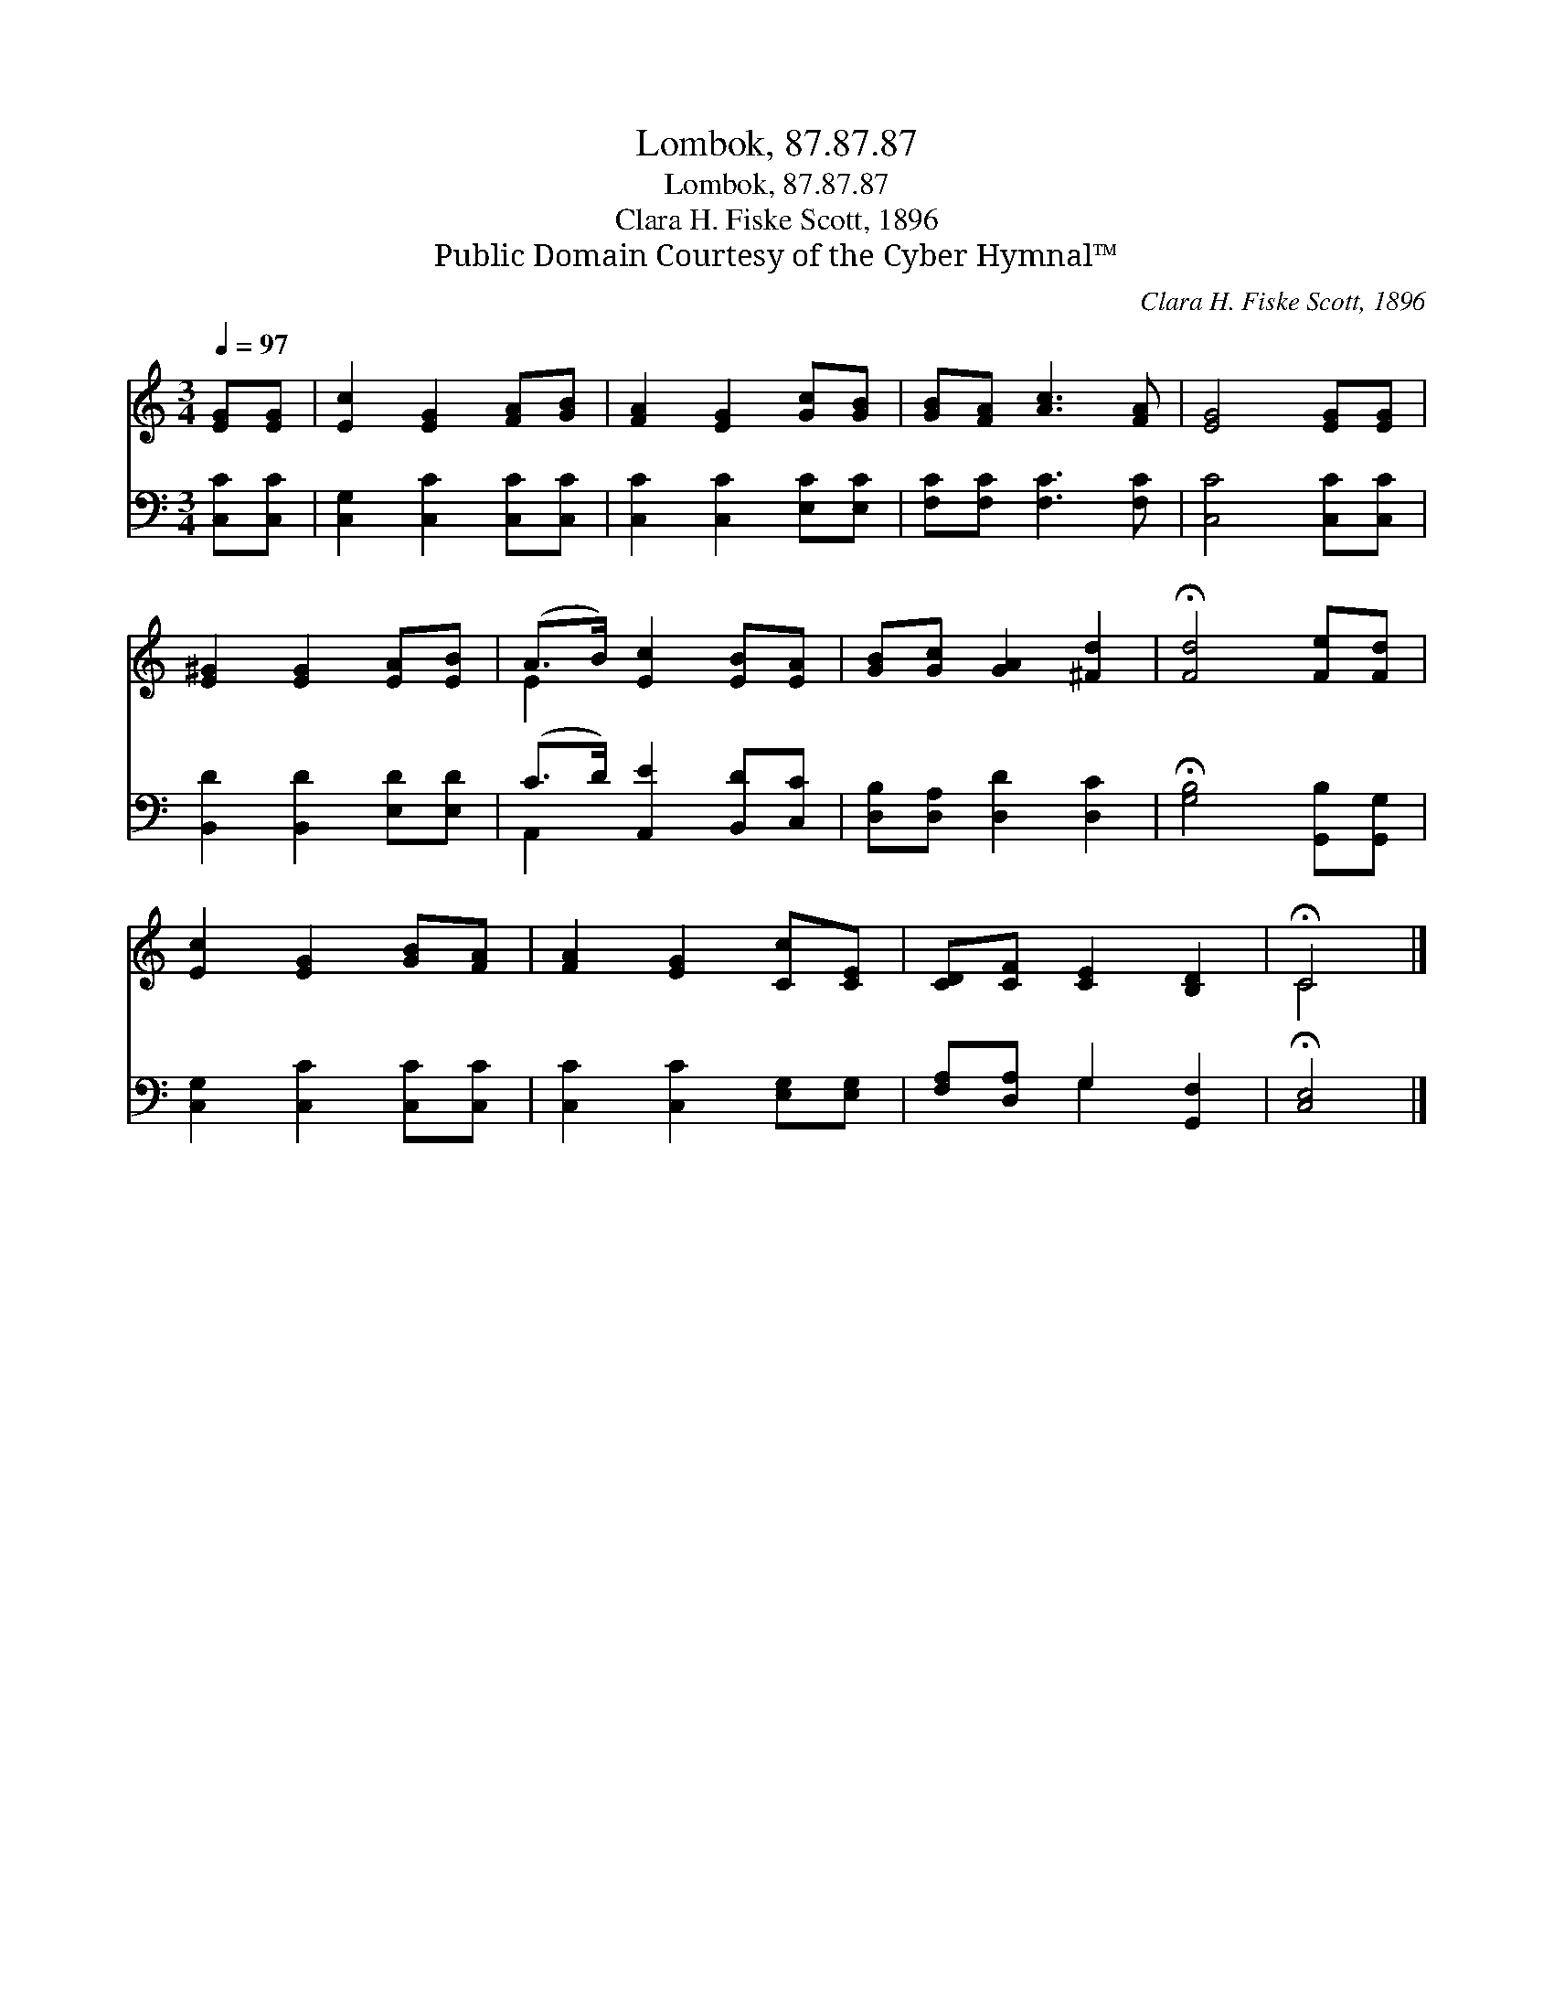 X:1
T:Lombok, 87.87.87
T:Lombok, 87.87.87
T:Clara H. Fiske Scott, 1896
T:Public Domain Courtesy of the Cyber Hymnal™
C:Clara H. Fiske Scott, 1896
Z:Public Domain
Z:Courtesy of the Cyber Hymnal™
%%score ( 1 2 ) ( 3 4 )
L:1/8
Q:1/4=97
M:3/4
K:C
V:1 treble 
V:2 treble 
V:3 bass 
V:4 bass 
V:1
 [EG][EG] | [Ec]2 [EG]2 [FA][GB] | [FA]2 [EG]2 [Gc][GB] | [GB][FA] [Ac]3 [FA] | [EG]4 [EG][EG] | %5
 [E^G]2 [EG]2 [EA][EB] | (A>B) [Ec]2 [EB][EA] | [GB][Gc] [GA]2 [^Fd]2 | !fermata![Fd]4 [Fe][Fd] | %9
 [Ec]2 [EG]2 [GB][FA] | [FA]2 [EG]2 [Cc][CE] | [CD][CF] [CE]2 [B,D]2 | !fermata!C4 |] %13
V:2
 x2 | x6 | x6 | x6 | x6 | x6 | E2 x4 | x6 | x6 | x6 | x6 | x6 | C4 |] %13
V:3
 [C,C][C,C] | [C,G,]2 [C,C]2 [C,C][C,C] | [C,C]2 [C,C]2 [E,C][E,C] | [F,C][F,C] [F,C]3 [F,C] | %4
 [C,C]4 [C,C][C,C] | [B,,D]2 [B,,D]2 [E,D][E,D] | (C>D) [A,,E]2 [B,,D][C,C] | %7
 [D,B,][D,A,] [D,D]2 [D,C]2 | !fermata![G,B,]4 [G,,B,][G,,G,] | [C,G,]2 [C,C]2 [C,C][C,C] | %10
 [C,C]2 [C,C]2 [E,G,][E,G,] | [F,A,][D,A,] G,2 [G,,F,]2 | !fermata![C,E,]4 |] %13
V:4
 x2 | x6 | x6 | x6 | x6 | x6 | A,,2 x4 | x6 | x6 | x6 | x6 | x2 G,2 x2 | x4 |] %13

